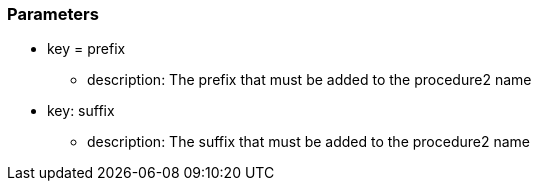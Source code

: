 === Parameters

* key = prefix 
** description: The prefix that must be added to the procedure2 name
* key: suffix 
** description: The suffix that must be added to the procedure2 name


